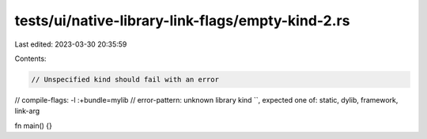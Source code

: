tests/ui/native-library-link-flags/empty-kind-2.rs
==================================================

Last edited: 2023-03-30 20:35:59

Contents:

.. code-block:: rs

    // Unspecified kind should fail with an error

// compile-flags: -l :+bundle=mylib
// error-pattern: unknown library kind ``, expected one of: static, dylib, framework, link-arg

fn main() {}



